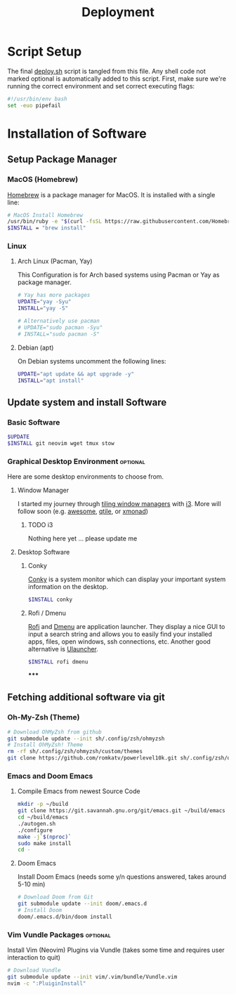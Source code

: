 #+TITLE: Deployment
#+PROPERTY: header-args:sh :tangle-mode (identity #o755) :comments link :tangle scripts/deploy.sh

* Script Setup
The final [[file:scripts/deploy.sh][deploy.sh]] script is tangled from this file. Any shell code not marked optional is automatically added to this script.
First, make sure we're running the correct environment and set correct executing flags:
#+begin_src sh
#!/usr/bin/env bash
set -euo pipefail
#+end_src

* Installation of Software
** Setup Package Manager
*** MacOS (Homebrew)
[[https://brew.sh/][Homebrew]] is a package manager for MacOS. It is installed with a single line:
#+begin_src sh :tangle (if (eq system-type 'darwin) "scripts/deploy.sh" "no")
# MacOS Install Homebrew
/usr/bin/ruby -e "$(curl -fsSL https://raw.githubusercontent.com/Homebrew/install/master/install)"
$INSTALL = "brew install"
#+end_src

*** Linux
**** Arch Linux (Pacman, Yay)
This Configuration  is for Arch based systems using Pacman or Yay as package manager.
#+begin_src sh :tangle (if (file-exists-p "/etc/arch-release") "scripts/deploy.sh" "no")
# Yay has more packages
UPDATE="yay -Syu"
INSTALL="yay -S"

# Alternatively use pacman
# UPDATE="sudo pacman -Syu"
# INSTALL="sudo pacman -S"
#+end_src

**** Debian (apt)
On Debian systems uncomment the following lines:
#+begin_src sh :tangle (if (file-exists-p "/etc/debian-release") "scripts/deploy.sh" "no")
UPDATE="apt update && apt upgrade -y"
INSTALL="apt install"
#+end_src

** Update system and install Software
*** Basic Software
#+begin_src sh
$UPDATE
$INSTALL git neovim wget tmux stow
#+end_src
*** Graphical Desktop Environment :optional:
Here are some desktop environments to choose from.

**** Window Manager
I started my journey through [[https://en.wikipedia.org/wiki/Tiling_window_manager][tiling window managers]] with [[https://i3wm.org/][i3]]. More will follow soon (e.g. [[https://awesomewm.org/][awesome]], [[https://www.qtile.org/][qtile]], or [[https://xmonad.org/][xmonad]])
***** TODO i3
Nothing here yet ... please update me
**** Desktop Software
***** Conky
[[https://github.com/brndnmtthws/conky][Conky]] is a system monitor which can display your important system information on the desktop.
#+begin_src sh
$INSTALL conky
#+end_src

***** Rofi / Dmenu
[[https://github.com/davatorium/rofi][Rofi]] and [[https://tools.suckless.org/dmenu/][Dmenu]] are application launcher. They display a nice GUI to input a search string and allows you to easily find your installed apps, files, open windows, ssh connections, etc. Another good alternative is [[https://ulauncher.io/][Ulauncher]].
#+begin_src sh
$INSTALL rofi dmenu
#+end_src

*****

** Fetching additional software via git
*** Oh-My-Zsh (Theme)
#+begin_src sh
# Download OhMyZsh from github
git submodule update --init sh/.config/zsh/ohmyzsh
# Install OhMyZsh! Theme
rm -rf sh/.config/zsh/ohmyzsh/custom/themes
git clone https://github.com/romkatv/powerlevel10k.git sh/.config/zsh/ohmyzsh/custom/themes
#+end_src

*** Emacs and Doom Emacs
**** Compile Emacs from newest Source Code
#+begin_src sh
mkdir -p ~/build
git clone https://git.savannah.gnu.org/git/emacs.git ~/build/emacs
cd ~/build/emacs
./autogen.sh
./configure
make -j`$(nproc)`
sudo make install
cd -
#+end_src

**** Doom Emacs
Install Doom Emacs (needs some y/n questions answered, takes around 5-10 min)
#+begin_src sh
# Download Doom from Git
git submodule update --init doom/.emacs.d
# Install Doom
doom/.emacs.d/bin/doom install
#+end_src

*** Vim Vundle Packages :optional:
Install Vim (Neovim) Plugins via Vundle (takes some time and requires user interaction to quit)
#+begin_src sh :tangle no
# Download Vundle
git submodule update --init vim/.vim/bundle/Vundle.vim
nvim -c ":PluiginInstall"
#+end_src
